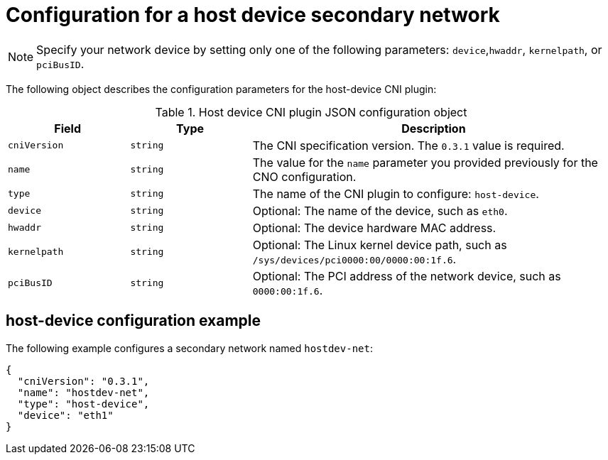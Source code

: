 // Module included in the following assemblies:
//
// * networking/multiple_networks/creating-secondary-nwt-other-cni.adoc

:_mod-docs-content-type: REFERENCE
[id="nw-multus-host-device-object_{context}"]
= Configuration for a host device secondary network

[NOTE]
====
Specify your network device by setting only one of the following parameters: `device`,`hwaddr`, `kernelpath`, or `pciBusID`.
====

The following object describes the configuration parameters for the host-device CNI plugin:

// containernetworking/plugins/.../host-device.go#L50
.Host device CNI plugin JSON configuration object
[cols=".^2,.^2,.^6",options="header"]
|====
|Field|Type|Description

|`cniVersion`
|`string`
|The CNI specification version. The `0.3.1` value is required.

|`name`
|`string`
|The value for the `name` parameter you provided previously for the CNO configuration.

|`type`
|`string`
|The name of the CNI plugin to configure: `host-device`.

|`device`
|`string`
|Optional: The name of the device, such as `eth0`.

|`hwaddr`
|`string`
|Optional: The device hardware MAC address.

|`kernelpath`
|`string`
|Optional: The Linux kernel device path, such as `/sys/devices/pci0000:00/0000:00:1f.6`.

|`pciBusID`
|`string`
|Optional: The PCI address of the network device, such as `0000:00:1f.6`.
|====

[id="nw-multus-hostdev-config-example_{context}"]
== host-device configuration example

The following example configures a secondary network named `hostdev-net`:

[source,json]
----
{
  "cniVersion": "0.3.1",
  "name": "hostdev-net",
  "type": "host-device",
  "device": "eth1"
}
----